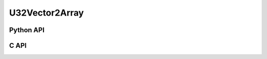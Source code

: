 



..
    _ generated from codegen/templates/api_vector_array.rst

U32Vector2Array
===============

Python API
----------

.. py:class:: U32Vector2Array

    .. py:method:: __init__(*vectors: U32Vector2)

        Initializes a U32Vector2Array composed of the vectors provided.


    .. py:method:: __hash__() -> int

        Generates a hash of the array.


    .. py:method:: __len__() -> int:

        Returns the number of vectors in the array.


    .. py:method:: __iter__() -> Iterator[int]

        Iterate over each vector in the array.


    .. py:method:: __getitem__(index: int) -> int

        Get the vector in the array at the position specified.


    .. py:method:: __getitem__(index: slice) -> intArray
        :no-index:

        Slice the array, generating a new one.


    .. py:method:: __eq__(other: Any) -> bool

        Check if this array and the other object are equal.
        The other object must also be a :py:class:`U32Vector2Array` in order to pass as :code:`True`.


    .. py:method:: __bool__() -> U32Vector2

        Returns :code:`True` if the array is not empty.


    .. py:method:: __buffer__(flags: int) -> memoryview

        Generates a read-only memory view with access to the underyling array data.
        The C data-type equivalent for the buffer is :code:`uint32_t[2 * length]`.


    .. py:method:: __release_buffer__(view: memoryview) -> None

        Releases the memory buffer returned by :py:meth:`__buffer__`.


    .. py:property:: pointer
        :type: ctypes._Pointer[ctypes.c_uint32]

        :code:`ctypes` pointer to the data represented by the array.

    .. py:property:: size
        :type: int

        Return the size, in bytes, of the data represented by the array.


    .. py:method:: get_size() -> int
        :classmethod:

        Returns the size, in bytes, of the data represented by the vector.


    .. py:method:: get_component_type() -> type[U32Vector2]
        :classmethod:

        Returns the emath class used to create a vector for this array type.


    .. py:method:: from_buffer(buffer: Buffer, /) -> U32Vector2
        :classmethod:

        Create an array from an object supporting the buffer interface.
        The expected C data-type equivalent for the buffer is
        :code:`uint32_t[2 * length]`.


C API
-----

.. c:function:: PyObject *U32Vector2Array_Create(size_t length, const uint32_t *value)

    Returns a new :py:class:`U32Vector2Array` object or :code:`0` on failure.
    Data from the value pointer is copied.
    Note that the function reads :code:`2 * length` uint32_ts from the pointer.


.. c:function:: const uint32_t *U32Vector2Array_GetValuePointer(const PyObject *vector)

    Returns a pointer to the data represented by :py:class:`U32Vector2Array`. The lifetime of this
    pointer is tied to the :py:class:`U32Vector2Array` object.


.. c:function:: size_t U32Vector2Array_GetLength()

    Returns the number of vectors in the :py:class:`U32Vector2Array` object.


.. c:function:: PyTypeObject *U32Vector2Array_GetType()

    Returns the type object of :py:class:`U32Vector2Array`.



